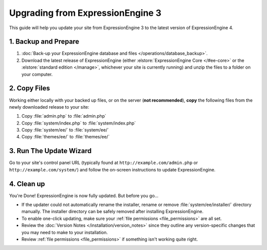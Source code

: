 Upgrading from ExpressionEngine 3
=================================

This guide will help you update your site from ExpressionEngine 3 to the latest version of ExpressionEngine 4.

.. seealso:: If you are upgrading from ExpressionEngine 2, first see :doc:`/installation/upgrade_from_2.x`.

1. Backup and Prepare
---------------------

#. :doc:`Back-up your ExpressionEngine database and files </operations/database_backup>`.

#. Download the latest release of ExpressionEngine (either :elstore:`ExpressionEngine Core </#ee-core>` or the :elstore:`standard edition </manage>`, whichever your site is currently running) and unzip the files to a folder on your computer.

2. Copy Files
-------------

Working either locally with your backed up files, or on the server (**not recommended**), **copy** the following files from the newly downloaded release to your site:

#. Copy :file:`admin.php` to :file:`admin.php`

#. Copy :file:`system/index.php` to :file:`system/index.php`

#. Copy :file:`system/ee/` to :file:`system/ee/`

#. Copy :file:`themes/ee/` to :file:`themes/ee/`

3. Run The Update Wizard
------------------------

Go to your site's control panel URL (typically found at ``http://example.com/admin.php`` or ``http://example.com/system/``) and follow the on-screen instructions to update ExpressionEngine.

4. Clean up
-----------

You're Done! ExpressionEngine is now fully updated. But before you go...

- If the updater could not automatically rename the installer, rename or remove :file:`system/ee/installer/` directory manually. The installer directory can be safely removed after installing ExpressionEngine.

- To enable one-click updating, make sure your :ref:`file permissions <file_permissions>` are all set.

- Review the :doc:`Version Notes </installation/version_notes>` since they outline any version-specific changes that you may need to make to your installation.

- Review :ref:`file permissions <file_permissions>` if something isn't working quite right.
